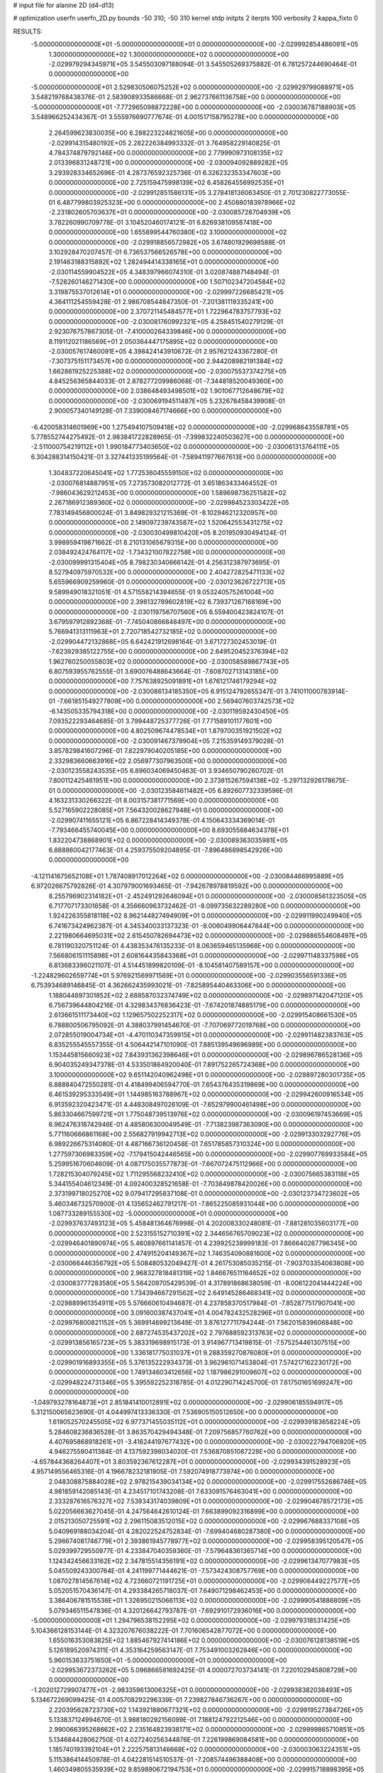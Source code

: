 # input file for alanine 2D (d4-d13)

# optimization
userfn       userfn_2D.py
bounds       -50 310; -50 310
kernel       stdp
initpts      2
iterpts      100
verbosity    2
kappa_fixto      0


RESULTS:
 -5.000000000000000E+01 -5.000000000000000E+01  0.000000000000000E+00      -2.029992854486091E+05
  1.300000000000000E+02  1.300000000000000E+02  0.000000000000000E+00      -2.029979294345971E+05       3.545503097188094E-01  3.545505269375882E-01       6.781257244690464E-01  0.000000000000000E+00
 -5.000000000000000E+01  2.529830506075252E+02  0.000000000000000E+00      -2.029929799088971E+05       3.548219768438376E-01  2.583908933586668E-01       2.962737661136758E+00  0.000000000000000E+00
 -5.000000000000000E+01 -7.772965098872228E+00  0.000000000000000E+00      -2.030036787188903E+05       3.548966252434367E-01  3.555976690777674E-01       4.001517158795278E+00  0.000000000000000E+00
  2.264599623830035E+00  6.288223224821605E+00  0.000000000000000E+00      -2.029914315480192E+05       2.282226384993332E-01  3.764958229140825E-01       4.784374879792146E+00  0.000000000000000E+00
  2.779990973108135E+02  2.013396831248721E+00  0.000000000000000E+00      -2.030094092889282E+05       3.293928334652696E-01  4.287376592325736E-01       6.326232353347603E+00  0.000000000000000E+00
  2.725159475998139E+02  6.458264556992535E+01  0.000000000000000E+00      -2.029912851586131E+05       3.278418136063450E-01  2.701230822773055E-01       6.487799803925323E+00  0.000000000000000E+00
  2.450880183978966E+02 -2.231802605703637E+01  0.000000000000000E+00      -2.030085728704939E+05       3.782260990709778E-01  3.104520460174121E-01       6.826938109587418E+00  0.000000000000000E+00
  1.655899544760380E+02  3.100000000000000E+02  0.000000000000000E+00      -2.029918856572982E+05       3.674801929698588E-01  3.102928470207457E-01       6.736537566526578E+00  0.000000000000000E+00
  2.191463188315892E+02  1.282494414338165E+01  0.000000000000000E+00      -2.030114559904522E+05       4.348397966074310E-01  3.020874887148494E-01      -7.528260146271430E+00  0.000000000000000E+00
  1.507102347204584E+02  3.319875537012614E+01  0.000000000000000E+00      -2.029997226685421E+05       4.364111254559428E-01  2.986708544847350E-01      -7.201381119335241E+00  0.000000000000000E+00
  2.370721145484577E+01  1.722964783757793E+02  0.000000000000000E+00      -2.030081760992321E+05       4.258451540279129E-01  2.923076757867305E-01      -7.410000264339846E+00  0.000000000000000E+00
  8.119112021186569E+01  2.050364447175895E+02  0.000000000000000E+00      -2.030057617460091E+05       4.398424143910672E-01  2.957621243367280E-01      -7.307375151173457E+00  0.000000000000000E+00
  2.944208982191384E+02  1.662861925225388E+02  0.000000000000000E+00      -2.030075537374275E+05       4.845256365844033E-01  2.878277209986068E-01      -7.344818520049360E+00  0.000000000000000E+00
  2.038648493498501E+02  1.901067712648679E+02  0.000000000000000E+00      -2.030069194511487E+05       5.232678458439908E-01  2.900057340149128E-01       7.339008467174666E+00  0.000000000000000E+00
 -6.420058314601969E+00  1.275494107509418E+02  0.000000000000000E+00      -2.029968643558781E+05       5.778552744275492E-01  2.983841722828965E-01      -7.399832240503627E+00  0.000000000000000E+00
 -2.511000754219112E+01  1.990184773403650E+02  0.000000000000000E+00      -2.030061313764111E+05       6.304288314150421E-01  3.327441335199564E-01      -7.589411977667613E+00  0.000000000000000E+00
  1.304837220645041E+02  1.772536045559150E+02  0.000000000000000E+00      -2.030076814887951E+05       7.273573082012772E-01  3.651863433464552E-01      -7.986043629212453E+00  0.000000000000000E+00
  1.589698736251582E+02  2.267186912389360E+02  0.000000000000000E+00      -2.029984523303422E+05       7.783149456800024E-01  3.849829321215369E-01      -8.102946212320957E+00  0.000000000000000E+00
  2.149097239743587E+02  1.520642553431275E+02  0.000000000000000E+00      -2.030030499810420E+05       8.201950930494124E-01  3.998959419871662E-01       8.210131065679315E+00  0.000000000000000E+00
  2.038492424764117E+02 -1.734321007822758E+00  0.000000000000000E+00      -2.030099991315404E+05       8.798230340666142E-01  4.256312387973695E-01       8.527940975970532E+00  0.000000000000000E+00
  2.404272825471133E+02  5.655966909259960E-01  0.000000000000000E+00      -2.030123626722713E+05       9.589949018321051E-01  4.571558214394655E-01       9.053240575261004E+00  0.000000000000000E+00
  2.398132789602819E+02  6.739371267168169E+00  0.000000000000000E+00      -2.030119756707560E+05       6.559400423824107E-01  3.679597912892368E-01      -7.745040866848497E+00  0.000000000000000E+00
  5.766941313111963E+01  2.720718542732185E+02  0.000000000000000E+00      -2.029904472132868E+05       6.642421912698164E-01  3.671727302453019E-01      -7.623929385122755E+00  0.000000000000000E+00
  2.649520452376394E+02  1.962760250055803E+02  0.000000000000000E+00      -2.030058589867743E+05       6.807593955762555E-01  3.690076488643664E-01      -7.608702713143185E+00  0.000000000000000E+00
  7.757638925091891E+01  1.676121746179294E+02  0.000000000000000E+00      -2.030086134185350E+05       6.915124792655347E-01  3.741011000783914E-01      -7.661851549277809E+00  0.000000000000000E+00
  2.569407603742573E+02 -6.143505335794318E+00  0.000000000000000E+00      -2.030119592430450E+05       7.093522293464685E-01  3.799448725377726E-01       7.771589101177601E+00  0.000000000000000E+00
  4.802509674478534E+01  1.879700351921502E+02  0.000000000000000E+00      -2.030091467379904E+05       7.215359149379028E-01  3.857829841607296E-01       7.822979040205185E+00  0.000000000000000E+00
  2.332983660663916E+02  2.056977307963500E+00  0.000000000000000E+00      -2.030123558243535E+05       6.896034069450463E-01  3.934650790260702E-01       7.800112425461951E+00  0.000000000000000E+00
  2.373815267594138E+02 -5.297132926178675E-01  0.000000000000000E+00      -2.030123584611482E+05       6.892607732339596E-01  4.163231330266322E-01       8.003157381771569E+00  0.000000000000000E+00
  5.527165902228085E+01  7.564320028627948E+01  0.000000000000000E+00      -2.029907411655121E+05       6.867228414349378E-01  4.150643334369014E-01      -7.793466455740045E+00  0.000000000000000E+00
  8.693055684634378E+01  1.832204738868901E+02  0.000000000000000E+00      -2.030089363035981E+05       6.888860042177463E-01  4.259375509204895E-01      -7.896486898542926E+00  0.000000000000000E+00
 -4.121141675652108E+01  1.787408917012264E+02  0.000000000000000E+00      -2.030084466995889E+05       6.972026675792826E-01  4.307979001693465E-01      -7.942678978819592E+00  0.000000000000000E+00
  8.255796902314182E+01 -2.452491292646094E+01  0.000000000000000E+00      -2.030008561323505E+05       6.717707173301658E-01  4.356660963732462E-01      -8.099735632289280E+00  0.000000000000000E+00
  1.924226355818118E+02  8.962144827494909E+01  0.000000000000000E+00      -2.029911990249940E+05       6.741673424962387E-01  4.345340033137323E-01      -8.006049906447844E+00  0.000000000000000E+00
  2.221980664695031E+02  2.615450782694473E+02  0.000000000000000E+00      -2.029886554608497E+05       6.781190320751124E-01  4.438353476135233E-01       8.063659465135968E+00  0.000000000000000E+00
  7.566806151115898E+01  2.608164435843368E+01  0.000000000000000E+00      -2.029971148337598E+05       6.813683396021107E-01  4.514451899820109E-01      -8.104581407589157E+00  0.000000000000000E+00
 -1.224829602659774E+01  5.976921569971569E+01  0.000000000000000E+00      -2.029903556591336E+05       6.753934689146845E-01  4.362662435993021E-01      -7.825895440463306E+00  0.000000000000000E+00
  1.188044697301852E+02  2.688587032374749E+02  0.000000000000000E+00      -2.029897142047120E+05       6.756739644804216E-01  4.329834376836423E-01      -7.674201874885179E+00  0.000000000000000E+00
  2.613661511173440E+02  1.129657502252317E+02  0.000000000000000E+00      -2.029915408661530E+05       6.788800506795092E-01  4.388037991454670E-01      -7.707069772019768E+00  0.000000000000000E+00
  2.072855019004734E+01 -4.470110347359915E+01  0.000000000000000E+00      -2.029911482383763E+05       6.835255545557355E-01  4.506442147101090E-01       7.885139549696989E+00  0.000000000000000E+00
  1.153445815660923E+02  7.843931362398646E+01  0.000000000000000E+00      -2.029896786528136E+05       6.904035249347378E-01  4.533501864920040E-01       7.891752265724368E+00  0.000000000000000E+00
  3.100000000000000E+02  9.651142040962498E+01  0.000000000000000E+00      -2.029897280301735E+05       6.888840472550281E-01  4.418499406594770E-01       7.654376435319869E+00  0.000000000000000E+00
  6.461539295333549E+01  1.144985163788967E+02  0.000000000000000E+00      -2.029942600916534E+05       6.913592320423471E-01  4.448308497026109E-01      -7.652979900461498E+00  0.000000000000000E+00
  5.863304667599721E+01  1.775048739513976E+02  0.000000000000000E+00      -2.030096197453669E+05       6.962476318742946E-01  4.485806300049549E-01      -7.713823987363090E+00  0.000000000000000E+00
  5.771160666861168E+00  2.556827919942713E+02  0.000000000000000E+00      -2.029913303292776E+05       6.989226675314080E-01  4.487166736120458E-01       7.651785857310324E+00  0.000000000000000E+00
  1.277597306983359E+02 -7.179415042446565E+00  0.000000000000000E+00      -2.029907769933584E+05       5.259951670604609E-01  4.087175035577873E-01      -7.667072475112966E+00  0.000000000000000E+00
  1.728215304079245E+02  1.711295568232410E+02  0.000000000000000E+00      -2.030075665383118E+05       5.344155404612349E-01  4.092400328521658E-01      -7.703849878420026E+00  0.000000000000000E+00
  2.373199718025270E+02  9.079417295837108E-01  0.000000000000000E+00      -2.030123734723602E+05       5.460346732570900E-01  4.135652462791217E-01      -7.865225085931044E+00  0.000000000000000E+00
  1.087733289155530E+02 -5.000000000000000E+01  0.000000000000000E+00      -2.029937637493123E+05       5.458481364676998E-01  4.202008330248081E-01      -7.881281035603177E+00  0.000000000000000E+00
  2.523155152710391E+02  2.344656765709023E+02  0.000000000000000E+00      -2.029946401890974E+05       5.460897661141457E-01  4.239925238999183E-01       7.866640267796345E+00  0.000000000000000E+00
  2.474915204149367E+02  1.746354090881600E+02  0.000000000000000E+00      -2.030066446356792E+05       5.508480532049427E-01  4.261753085035215E-01      -7.903703354063808E+00  0.000000000000000E+00
  2.968327818481319E+02  1.846676511164652E+02  0.000000000000000E+00      -2.030083777283580E+05       5.564209705429539E-01  4.317891868638059E-01      -8.006122041444224E+00  0.000000000000000E+00
  1.734394667291562E+02  2.649145286468341E+02  0.000000000000000E+00      -2.029889961354911E+05       5.576660610494687E-01  4.237858370517984E-01      -7.852877517907041E+00  0.000000000000000E+00
  3.091600387437041E+01  4.004782432528296E+01  0.000000000000000E+00      -2.029976800821152E+05       5.369914699213649E-01  3.876127711794244E-01       7.562015839606848E+00  0.000000000000000E+00
  2.687274535437202E+02  2.797688592313763E+02  0.000000000000000E+00      -2.029913856165723E+05       5.383319698915173E-01  3.914967713419815E-01      -7.575254461307515E+00  0.000000000000000E+00
  1.336181775031037E+01  9.288359270876080E+01  0.000000000000000E+00      -2.029901916893355E+05       5.376135222934373E-01  3.962961071453804E-01       7.574217162230172E+00  0.000000000000000E+00
  1.749134603412656E+02  1.187986291009607E+02  0.000000000000000E+00      -2.029948224731346E+05       5.395592252318785E-01  4.012290714245700E-01       7.617501651699247E+00  0.000000000000000E+00
 -1.049793278164873E+01  2.851841410012891E+02  0.000000000000000E+00      -2.029906185594917E+05       5.312150065623690E-01  4.044997413336330E-01       7.536905150512650E+00  0.000000000000000E+00
  1.619052570245505E+02  6.977371455035112E+01  0.000000000000000E+00      -2.029939183658224E+05       5.284608236836528E-01  3.863570429494348E-01       7.209756857760762E+00  0.000000000000000E+00
  4.407695868918261E+01 -3.416244197677432E+00  0.000000000000000E+00      -2.030022794706920E+05       4.946275590411384E-01  4.137592398034020E-01       7.536870851087228E+00  0.000000000000000E+00
 -4.657844368264407E+01  3.803592367612287E+01  0.000000000000000E+00      -2.029934391528923E+05       4.957149556465316E-01  4.196678232181905E-01       7.592074918773974E+00  0.000000000000000E+00
  2.048308875884028E+02  2.978215439034134E+02  0.000000000000000E+00      -2.029917552686746E+05       4.981859142085143E-01  4.234517101743208E-01       7.633091576463041E+00  0.000000000000000E+00
  2.333287616576327E+02  7.539343174039809E+01  0.000000000000000E+00      -2.029904678572173E+05       5.022056663627045E-01  4.247564642610124E-01       7.663899092316899E+00  0.000000000000000E+00
  2.015213050725591E+02  2.296115083512015E+02  0.000000000000000E+00      -2.029967688337108E+05       5.040969188034204E-01  4.282022524752834E-01      -7.699404680287380E+00  0.000000000000000E+00
  5.296674081746779E+01  2.393861945778977E+02  0.000000000000000E+00      -2.029958395120547E+05       5.029399729550977E-01  4.233847040359360E-01      -7.579648361365714E+00  0.000000000000000E+00
  1.124342456633162E+02  2.347815514356191E+02  0.000000000000000E+00      -2.029961347077983E+05       5.045509243300764E-01  4.241199771444621E-01      -7.573424308757769E+00  0.000000000000000E+00
  1.087027814567614E+02  4.723660721191725E+01  0.000000000000000E+00      -2.029906449227577E+05       5.052051570436147E-01  4.293384265718037E-01       7.649071298462453E+00  0.000000000000000E+00
  3.386406781515536E+01  1.326950215066113E+02  0.000000000000000E+00      -2.029990541886809E+05       5.079346511547836E-01  4.320126642793787E-01      -7.692910172936016E+00  0.000000000000000E+00
 -5.000000000000000E+01  1.294796538152295E+02  0.000000000000000E+00      -2.029979318531425E+05       5.104366128153144E-01  4.323207676038222E-01       7.701606542877072E+00  0.000000000000000E+00
  1.655016353083825E+02  1.885467927414186E+02  0.000000000000000E+00      -2.030076128138519E+05       5.126189520974311E-01  4.353164259563147E-01       7.753491003262846E+00  0.000000000000000E+00
  5.960153633751650E+01 -5.000000000000000E+01  0.000000000000000E+00      -2.029953672373262E+05       5.096866581692425E-01  4.000072703734141E-01       7.220102945808729E+00  0.000000000000000E+00
 -1.202012729907477E+01 -2.983359613006325E+01  0.000000000000000E+00      -2.029938382038493E+05       5.134672269099425E-01  4.005708292296339E-01       7.239827846736267E+00  0.000000000000000E+00
  2.220395628723730E+02  1.143921880677321E+02  0.000000000000000E+00      -2.029919527384726E+05       5.133837124994670E-01  3.988180292156099E-01       7.188124792212546E+00  0.000000000000000E+00
  2.990066395268662E+02  2.235164823938171E+02  0.000000000000000E+00      -2.029999865710851E+05       5.134684428062750E-01  4.027240256344876E-01       7.226199869084581E+00  0.000000000000000E+00
  1.185740193392104E+01  2.222575813146668E+02  0.000000000000000E+00      -2.030003063224351E+05       5.115386414450978E-01  4.042281514510537E-01      -7.208574496388408E+00  0.000000000000000E+00
  1.460349805535939E+02  9.859890672194753E+01  0.000000000000000E+00      -2.029915718898395E+05       5.100453050582454E-01  4.090271752317288E-01      -7.237463874371378E+00  0.000000000000000E+00
  1.057501136573646E+02  1.206463073331073E+01  0.000000000000000E+00      -2.029910356928786E+05       5.112866922991104E-01  4.006514936324437E-01      -7.179855861652348E+00  0.000000000000000E+00
  1.445650604747551E+02  2.881639464276035E+02  0.000000000000000E+00      -2.029888018488491E+05       5.110654234560925E-01  4.037282016869228E-01      -7.198741813326576E+00  0.000000000000000E+00
  8.443099437229780E+01  2.544824689776436E+02  0.000000000000000E+00      -2.029921824466260E+05       5.138171101971107E-01  4.008269031796072E-01      -7.171223859353741E+00  0.000000000000000E+00
  2.549831775362659E+02  1.399111805618195E+02  0.000000000000000E+00      -2.029993799032365E+05       5.144048411397578E-01  4.022284231631293E-01      -7.175640455376067E+00  0.000000000000000E+00
  6.656518046180584E+01  1.815635233247424E+02  0.000000000000000E+00      -2.030095933695096E+05       5.196316034385225E-01  4.022434174266446E-01      -7.225464860142282E+00  0.000000000000000E+00
  2.000372610092439E+02  5.462671825629322E+01  0.000000000000000E+00      -2.029986915765022E+05       5.183383949512357E-01  4.046209981396124E-01      -7.224172105951488E+00  0.000000000000000E+00
  1.003795047740194E+02  1.144544798192437E+02  0.000000000000000E+00      -2.029938547041101E+05       5.120399852815358E-01  4.062415064382073E-01      -7.165744345523618E+00  0.000000000000000E+00
 -2.399981079897555E+01  2.361853828526210E+02  0.000000000000000E+00      -2.029962694210511E+05       5.120261130407188E-01  4.047713303097813E-01      -7.114745478484185E+00  0.000000000000000E+00
  1.294615307253007E+02  2.075032034435169E+02  0.000000000000000E+00      -2.030038918110398E+05       5.158275151313724E-01  4.041240375450018E-01       7.134915445584488E+00  0.000000000000000E+00
 -4.815522476782893E+01  6.710376480910986E+01  0.000000000000000E+00      -2.029895494761147E+05       5.159969147591764E-01  4.059070130085606E-01      -7.148190190008544E+00  0.000000000000000E+00
  2.738254531015879E+02  2.514405259599097E+02  0.000000000000000E+00      -2.029918886367564E+05       5.170899943057194E-01  4.079461347335729E-01       7.176658121768667E+00  0.000000000000000E+00
  8.393560177127748E+01  6.727649393256729E+01  0.000000000000000E+00      -2.029896556701748E+05       5.214967149467185E-01  4.062695635611904E-01      -7.179100717806055E+00  0.000000000000000E+00
  2.385296393019704E+02  2.923921903746663E+02  0.000000000000000E+00      -2.029918753946690E+05       5.235800692927682E-01  4.080674424876375E-01      -7.220171705033663E+00  0.000000000000000E+00
  8.881603126818356E+01  2.891474696613696E+02  0.000000000000000E+00      -2.029919051853300E+05       5.258783949853030E-01  4.095819353795248E-01      -7.259098867776426E+00  0.000000000000000E+00
  2.292265376457076E+02  2.082024978550124E+02  0.000000000000000E+00      -2.030025057238234E+05       5.292335194222618E-01  4.097465947636356E-01      -7.289883080566243E+00  0.000000000000000E+00
 -1.997750922496564E+01  9.219771422208053E+01  0.000000000000000E+00      -2.029893655956568E+05       5.335045551559792E-01  4.095257730311087E-01      -7.327060004284813E+00  0.000000000000000E+00
  2.473383747505163E+01  2.877554231834497E+02  0.000000000000000E+00      -2.029891630842169E+05       5.376131900366553E-01  4.094612116977913E-01      -7.389164836099197E+00  0.000000000000000E+00
  2.017424490498844E+02 -3.482728045286044E+01  0.000000000000000E+00      -2.029995831360936E+05       5.377011268464965E-01  4.116939780506115E-01       7.426088328542691E+00  0.000000000000000E+00
 -1.206508118244322E+01  2.860981653366876E+01  0.000000000000000E+00      -2.029916920909436E+05       5.261493525612436E-01  4.022944981200709E-01       7.191691753013552E+00  0.000000000000000E+00
  7.481026165111632E+01  1.358970065179697E+02  0.000000000000000E+00      -2.030007102808421E+05       5.216003494591943E-01  4.070882663059888E-01      -7.196678059525862E+00  0.000000000000000E+00
  2.757507137452119E+02  3.073284638761904E+02  0.000000000000000E+00      -2.029993193194989E+05       5.226450737766535E-01  4.097041218079369E-01      -7.248166969546794E+00  0.000000000000000E+00
 -1.639043686887711E+01  1.510641104447638E+02  0.000000000000000E+00      -2.030038365556385E+05       5.229687714696165E-01  4.125253815964562E-01      -7.293186711482388E+00  0.000000000000000E+00
  2.367940997655527E+02  5.056666243922479E+01  0.000000000000000E+00      -2.029975773508718E+05       5.203367090296743E-01  4.124373486315719E-01      -7.252344677367618E+00  0.000000000000000E+00
  1.561384663748210E+02  3.190648085741661E+00  0.000000000000000E+00      -2.029994455011273E+05       4.893433293588930E-01  4.218487010947725E-01      -7.061955194616349E+00  0.000000000000000E+00
  1.434786425038851E+02  2.521946082062504E+02  0.000000000000000E+00      -2.029913569321935E+05       4.923169534175110E-01  4.190791192728053E-01       7.035351231541437E+00  0.000000000000000E+00